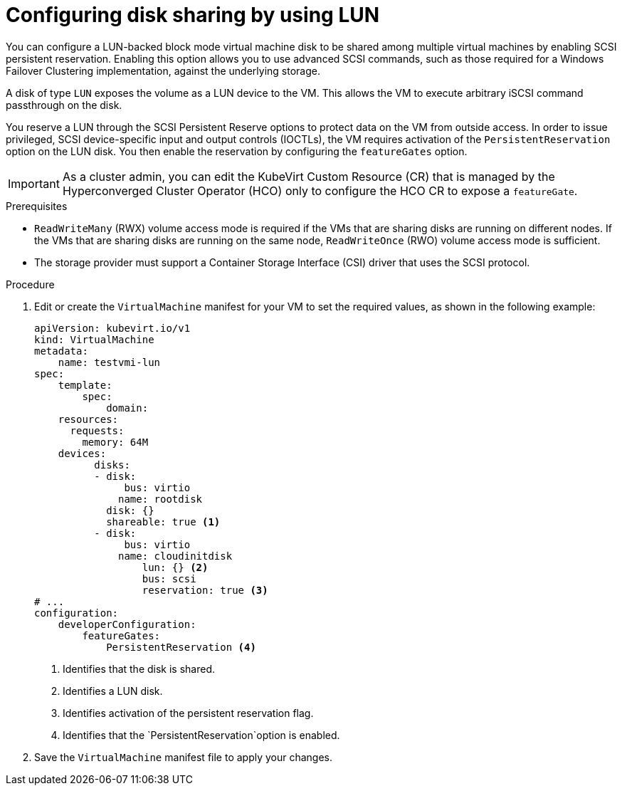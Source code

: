 // Module included in the following assemblies:
//
// * * virt/virtual_machines/virtual_disks/virt-configuring-shared-volumes-for-vms.adoc

:_content-type: PROCEDURE
[id="virt-configuring-disk-sharing-lun_{context}"]
= Configuring disk sharing by using LUN

You can configure a LUN-backed block mode virtual machine disk to be shared among multiple virtual machines by enabling SCSI persistent reservation. Enabling this option allows you to use advanced SCSI commands, such as those required for a Windows Failover Clustering implementation, against the underlying storage. 

A disk of type `LUN` exposes the volume as a LUN device to the VM. This allows the VM to execute arbitrary iSCSI command passthrough on the disk. 

You reserve a LUN through the SCSI Persistent Reserve options to protect data on the VM from outside access. In order to issue privileged, SCSI device-specific input and output controls (IOCTLs), the VM requires activation of the `PersistentReservation` option on the LUN disk. You then enable the reservation by configuring the `featureGates` option. 

[IMPORTANT]
====
As a cluster admin, you can edit the KubeVirt Custom Resource (CR) that is managed by the Hyperconverged Cluster Operator (HCO) only to configure the HCO CR to expose a `featureGate`. 
====

.Prerequisites

* `ReadWriteMany` (RWX) volume access mode is required if the VMs that are sharing disks are running on different nodes. If the VMs that are sharing disks are running on the same node, `ReadWriteOnce` (RWO) volume access mode is sufficient.
* The storage provider must support a Container Storage Interface (CSI) driver that uses the SCSI protocol.


.Procedure

. Edit or create the `VirtualMachine` manifest for your VM to set the required values, as shown in the following example: 

+
[source,yaml]
====
----
apiVersion: kubevirt.io/v1
kind: VirtualMachine
metadata:
    name: testvmi-lun
spec:
    template:
        spec:
            domain:
    resources:
      requests:
        memory: 64M
    devices:
          disks:
          - disk:
               bus: virtio
              name: rootdisk
            disk: {} 
            shareable: true <1>
          - disk:
               bus: virtio
              name: cloudinitdisk
                  lun: {} <2>
                  bus: scsi
                  reservation: true <3>
# ...
configuration:
    developerConfiguration:
        featureGates:
            PersistentReservation <4>
----
<1> Identifies that the disk is shared. 
<2> Identifies a LUN disk.
<3> Identifies activation of the persistent reservation flag.
<4> Identifies that the `PersistentReservation`option is enabled.
====

. Save the `VirtualMachine` manifest file to apply your changes.












